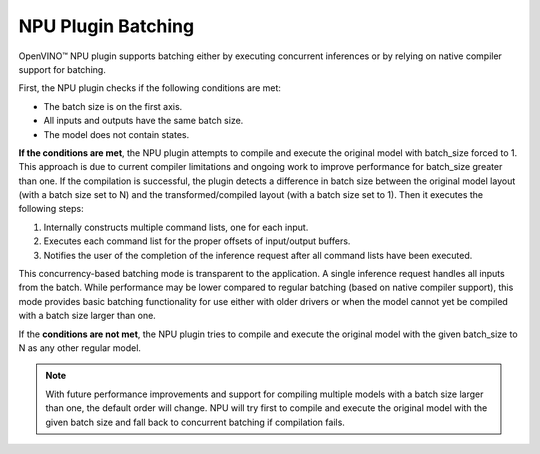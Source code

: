NPU Plugin Batching 
===============================


.. meta::
   :description: OpenVINO™ NPU plugin supports batching
                 either by executing concurrent inferences or by
                 relying on native compiler support for batching.

OpenVINO™ NPU plugin supports batching either by executing concurrent inferences or by relying on native compiler support for batching.

First, the NPU plugin checks if the following conditions are met:

* The batch size is on the first axis.
* All inputs and outputs have the same batch size.
* The model does not contain states.

**If the conditions are met**, the NPU plugin attempts to compile and execute the original model with batch_size forced to 1. This approach is due to current compiler limitations and ongoing work to improve performance for batch_size greater than one.
If the compilation is successful, the plugin detects a difference in batch size between the original model layout (with a batch size set to N)
and the transformed/compiled layout (with a batch size set to 1). Then it executes the following steps:

1. Internally constructs multiple command lists, one for each input.
2. Executes each command list for the proper offsets of input/output buffers.
3. Notifies the user of the completion of the inference request after all command lists have been executed.

This concurrency-based batching mode is transparent to the application. A single inference request handles all inputs from the batch.
While performance may be lower compared to regular batching (based on native compiler support), this mode provides basic batching functionality for use either with older drivers
or when the model cannot yet be compiled with a batch size larger than one.

If the **conditions are not met**, the NPU plugin tries to compile and execute the original model with the given
batch_size to N as any other regular model.

.. note::

   With future performance improvements and support for compiling multiple models with a batch size larger 
   than one, the default order will change. NPU will try first to compile and execute the original model with the 
   given batch size and fall back to concurrent batching if compilation fails.
